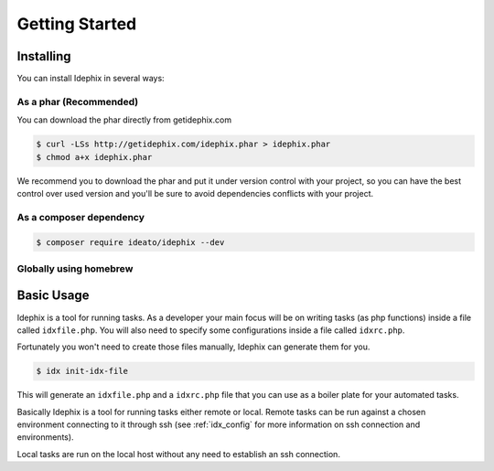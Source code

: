 ===============
Getting Started
===============

Installing
**********

You can install Idephix in several ways:

As a phar (Recommended)
-----------------------

You can download the phar directly from getidephix.com

.. code-block:: bash

    $ curl -LSs http://getidephix.com/idephix.phar > idephix.phar
    $ chmod a+x idephix.phar

We recommend you to download the phar and put it under version control with your project, so you can have the best
control over used version and you'll be sure to avoid dependencies conflicts with your project.

As a composer dependency
------------------------

.. code-block:: bash

    $ composer require ideato/idephix --dev

Globally using homebrew
-----------------------

.. code-block: bash

    $ brew tap ideatosrl/php
    $ brew install idephix


Basic Usage
***********

Idephix is a tool for running tasks. As a developer your main focus
will be on writing tasks (as php functions) inside a file called ``idxfile.php``.
You will also need to specify some configurations inside a file called ``idxrc.php``.

Fortunately you won't need to create those files manually, Idephix can generate
them for you.

.. code-block:: bash

    $ idx init-idx-file

This will generate an ``idxfile.php`` and a ``idxrc.php`` file that you can
use as a boiler plate for your automated tasks.

Basically Idephix is a tool for running tasks either remote or local. Remote tasks
can be run against a chosen environment connecting
to it through ssh (see :ref:`idx_config` for more information on ssh connection and environments).

Local tasks are run on the local host without any need to establish an ssh connection.